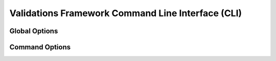 .. _cli:

==================================================
Validations Framework Command Line Interface (CLI)
==================================================

Global Options
~~~~~~~~~~~~~~

.. autoprogram-cliff:: validations_libs.cli.app.ValidationCliApp
   :application: validation

Command Options
~~~~~~~~~~~~~~~

.. autoprogram-cliff:: validation.cli
   :application: validation
